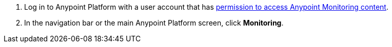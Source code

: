 . Log in to Anypoint Platform with a user account that has xref:am-permissions.adoc[permission to access Anypoint Monitoring content].
. In the navigation bar or the main Anypoint Platform screen, click *Monitoring*.
